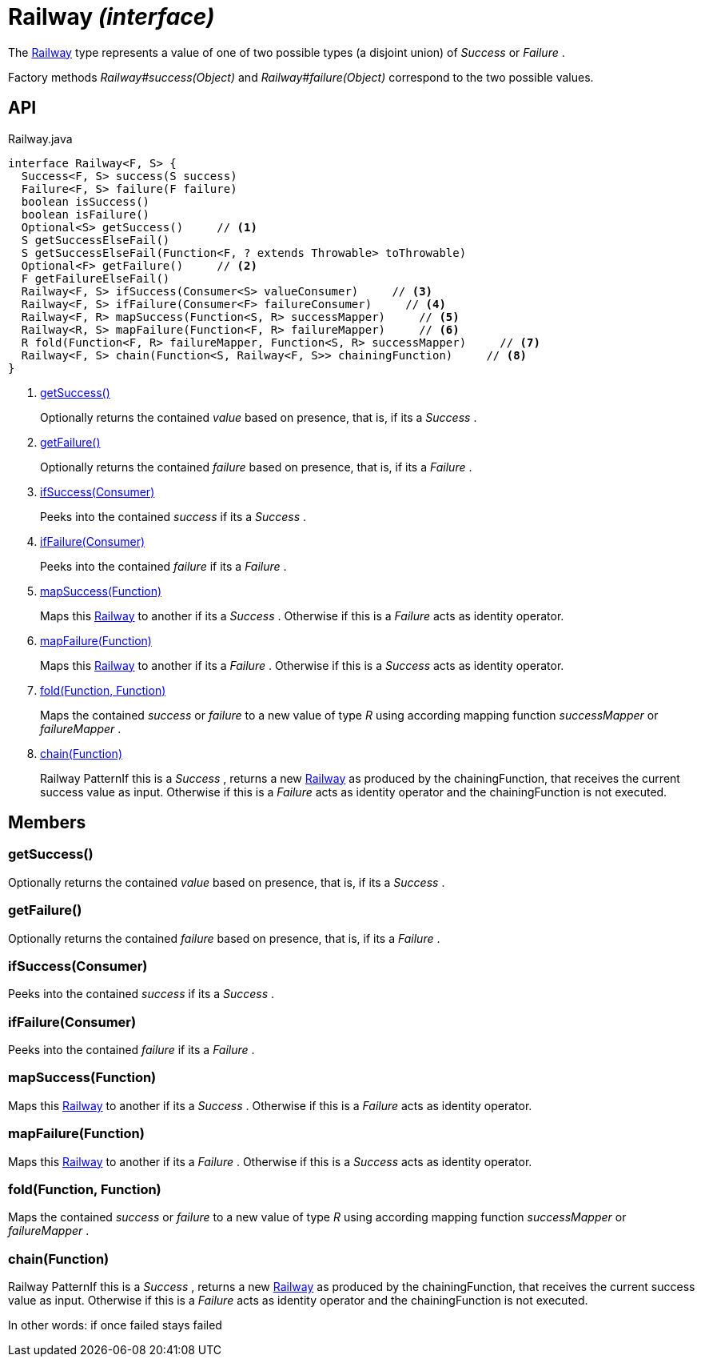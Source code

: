 = Railway _(interface)_
:Notice: Licensed to the Apache Software Foundation (ASF) under one or more contributor license agreements. See the NOTICE file distributed with this work for additional information regarding copyright ownership. The ASF licenses this file to you under the Apache License, Version 2.0 (the "License"); you may not use this file except in compliance with the License. You may obtain a copy of the License at. http://www.apache.org/licenses/LICENSE-2.0 . Unless required by applicable law or agreed to in writing, software distributed under the License is distributed on an "AS IS" BASIS, WITHOUT WARRANTIES OR  CONDITIONS OF ANY KIND, either express or implied. See the License for the specific language governing permissions and limitations under the License.

The xref:refguide:commons:index/functional/Railway.adoc[Railway] type represents a value of one of two possible types (a disjoint union) of _Success_ or _Failure_ .

Factory methods _Railway#success(Object)_ and _Railway#failure(Object)_ correspond to the two possible values.

== API

[source,java]
.Railway.java
----
interface Railway<F, S> {
  Success<F, S> success(S success)
  Failure<F, S> failure(F failure)
  boolean isSuccess()
  boolean isFailure()
  Optional<S> getSuccess()     // <.>
  S getSuccessElseFail()
  S getSuccessElseFail(Function<F, ? extends Throwable> toThrowable)
  Optional<F> getFailure()     // <.>
  F getFailureElseFail()
  Railway<F, S> ifSuccess(Consumer<S> valueConsumer)     // <.>
  Railway<F, S> ifFailure(Consumer<F> failureConsumer)     // <.>
  Railway<F, R> mapSuccess(Function<S, R> successMapper)     // <.>
  Railway<R, S> mapFailure(Function<F, R> failureMapper)     // <.>
  R fold(Function<F, R> failureMapper, Function<S, R> successMapper)     // <.>
  Railway<F, S> chain(Function<S, Railway<F, S>> chainingFunction)     // <.>
}
----

<.> xref:#getSuccess__[getSuccess()]
+
--
Optionally returns the contained _value_ based on presence, that is, if its a _Success_ .
--
<.> xref:#getFailure__[getFailure()]
+
--
Optionally returns the contained _failure_ based on presence, that is, if its a _Failure_ .
--
<.> xref:#ifSuccess__Consumer[ifSuccess(Consumer)]
+
--
Peeks into the contained _success_ if its a _Success_ .
--
<.> xref:#ifFailure__Consumer[ifFailure(Consumer)]
+
--
Peeks into the contained _failure_ if its a _Failure_ .
--
<.> xref:#mapSuccess__Function[mapSuccess(Function)]
+
--
Maps this xref:refguide:commons:index/functional/Railway.adoc[Railway] to another if its a _Success_ . Otherwise if this is a _Failure_ acts as identity operator.
--
<.> xref:#mapFailure__Function[mapFailure(Function)]
+
--
Maps this xref:refguide:commons:index/functional/Railway.adoc[Railway] to another if its a _Failure_ . Otherwise if this is a _Success_ acts as identity operator.
--
<.> xref:#fold__Function_Function[fold(Function, Function)]
+
--
Maps the contained _success_ or _failure_ to a new value of type _R_ using according mapping function _successMapper_ or _failureMapper_ .
--
<.> xref:#chain__Function[chain(Function)]
+
--
Railway PatternIf this is a _Success_ , returns a new xref:refguide:commons:index/functional/Railway.adoc[Railway] as produced by the chainingFunction, that receives the current success value as input. Otherwise if this is a _Failure_ acts as identity operator and the chainingFunction is not executed.
--

== Members

[#getSuccess__]
=== getSuccess()

Optionally returns the contained _value_ based on presence, that is, if its a _Success_ .

[#getFailure__]
=== getFailure()

Optionally returns the contained _failure_ based on presence, that is, if its a _Failure_ .

[#ifSuccess__Consumer]
=== ifSuccess(Consumer)

Peeks into the contained _success_ if its a _Success_ .

[#ifFailure__Consumer]
=== ifFailure(Consumer)

Peeks into the contained _failure_ if its a _Failure_ .

[#mapSuccess__Function]
=== mapSuccess(Function)

Maps this xref:refguide:commons:index/functional/Railway.adoc[Railway] to another if its a _Success_ . Otherwise if this is a _Failure_ acts as identity operator.

[#mapFailure__Function]
=== mapFailure(Function)

Maps this xref:refguide:commons:index/functional/Railway.adoc[Railway] to another if its a _Failure_ . Otherwise if this is a _Success_ acts as identity operator.

[#fold__Function_Function]
=== fold(Function, Function)

Maps the contained _success_ or _failure_ to a new value of type _R_ using according mapping function _successMapper_ or _failureMapper_ .

[#chain__Function]
=== chain(Function)

Railway PatternIf this is a _Success_ , returns a new xref:refguide:commons:index/functional/Railway.adoc[Railway] as produced by the chainingFunction, that receives the current success value as input. Otherwise if this is a _Failure_ acts as identity operator and the chainingFunction is not executed.

In other words: if once failed stays failed
